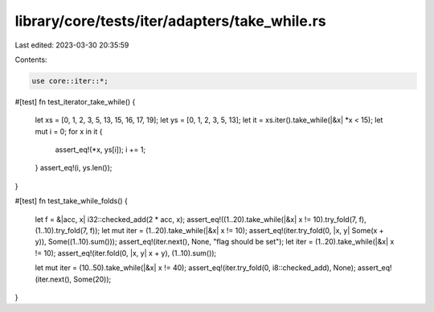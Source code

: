 library/core/tests/iter/adapters/take_while.rs
==============================================

Last edited: 2023-03-30 20:35:59

Contents:

.. code-block:: rs

    use core::iter::*;

#[test]
fn test_iterator_take_while() {
    let xs = [0, 1, 2, 3, 5, 13, 15, 16, 17, 19];
    let ys = [0, 1, 2, 3, 5, 13];
    let it = xs.iter().take_while(|&x| *x < 15);
    let mut i = 0;
    for x in it {
        assert_eq!(*x, ys[i]);
        i += 1;
    }
    assert_eq!(i, ys.len());
}

#[test]
fn test_take_while_folds() {
    let f = &|acc, x| i32::checked_add(2 * acc, x);
    assert_eq!((1..20).take_while(|&x| x != 10).try_fold(7, f), (1..10).try_fold(7, f));
    let mut iter = (1..20).take_while(|&x| x != 10);
    assert_eq!(iter.try_fold(0, |x, y| Some(x + y)), Some((1..10).sum()));
    assert_eq!(iter.next(), None, "flag should be set");
    let iter = (1..20).take_while(|&x| x != 10);
    assert_eq!(iter.fold(0, |x, y| x + y), (1..10).sum());

    let mut iter = (10..50).take_while(|&x| x != 40);
    assert_eq!(iter.try_fold(0, i8::checked_add), None);
    assert_eq!(iter.next(), Some(20));
}


